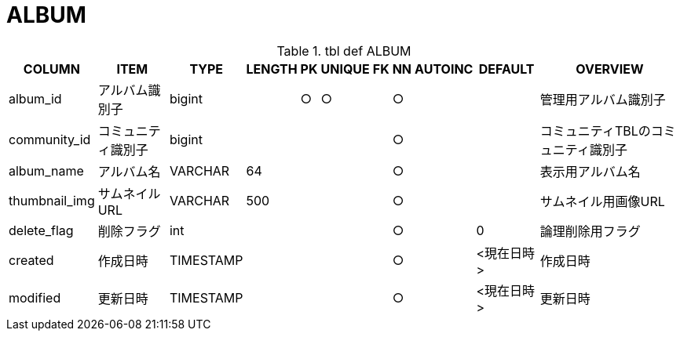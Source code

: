 = ALBUM

.tbl def ALBUM
[options="header,autowidth,autoheight"]
|================
|COLUMN|ITEM|TYPE|LENGTH|PK|UNIQUE|FK|NN|AUTOINC|DEFAULT|OVERVIEW

|album_id|アルバム識別子|bigint||○|○||○|||管理用アルバム識別子
|community_id|コミュニティ識別子|bigint|||||○|||コミュニティTBLのコミュニティ識別子
|album_name|アルバム名|VARCHAR|64||||○|||表示用アルバム名
|thumbnail_img|サムネイルURL|VARCHAR|500||||○|||サムネイル用画像URL
|delete_flag|削除フラグ|int|||||○||0|論理削除用フラグ
|created|作成日時|TIMESTAMP|||||○||<現在日時>|作成日時
|modified|更新日時|TIMESTAMP|||||○||<現在日時>|更新日時
|================